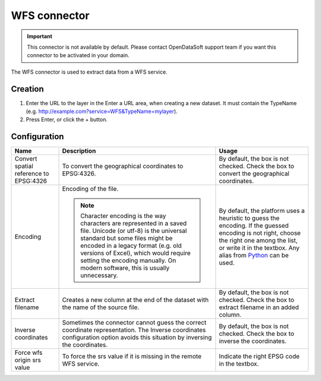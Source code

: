 WFS connector
=============

.. admonition:: Important
   :class: important

   This connector is not available by default. Please contact OpenDataSoft support team if you want this connector to be activated in your domain.

The WFS connector is used to extract data from a WFS service.

Creation
~~~~~~~~

1. Enter the URL to the layer in the Enter a URL area, when creating a new dataset. It must contain the TypeName (e.g. http://example.com?service=WFS&TypeName=mylayer).
2. Press Enter, or click the + button.


Configuration
~~~~~~~~~~~~~

.. list-table::
   :header-rows: 1

   * * Name
     * Description
     * Usage
   * * Convert spatial reference to EPSG:4326
     * To convert the geographical coordinates to EPSG:4326.
     * By default, the box is not checked. Check the box to convert the geographical coordinates.
   * * Encoding
     * Encoding of the file.

       .. admonition:: Note
          :class: note

          Character encoding is the way characters are represented in a saved file. Unicode (or utf-8) is the universal standard but some files might be encoded in a legacy format (e.g. old versions of Excel), which would require setting the encoding manually. On modern software, this is usually unnecessary.

     * By default, the platform uses a heuristic to guess the encoding. If the guessed encoding is not right, choose the right one among the list, or write it in the textbox. Any alias from `Python <https://docs.python.org/2/library/codecs.html#standard-encodings>`_ can be used.
   * * Extract filename
     * Creates a new column at the end of the dataset with the name of the source file.
     * By default, the box is not checked. Check the box to extract filename in an added column.
   * * Inverse coordinates
     * Sometimes the connector cannot guess the correct coordinate representation. The Inverse coordinates configuration option avoids this situation by inversing the coordinates.
     * By default, the box is not checked. Check the box to inverse the coordinates.
   * * Force wfs origin srs value
     * To force the srs value if it is missing in the remote WFS service.
     * Indicate the right EPSG code in the textbox.
